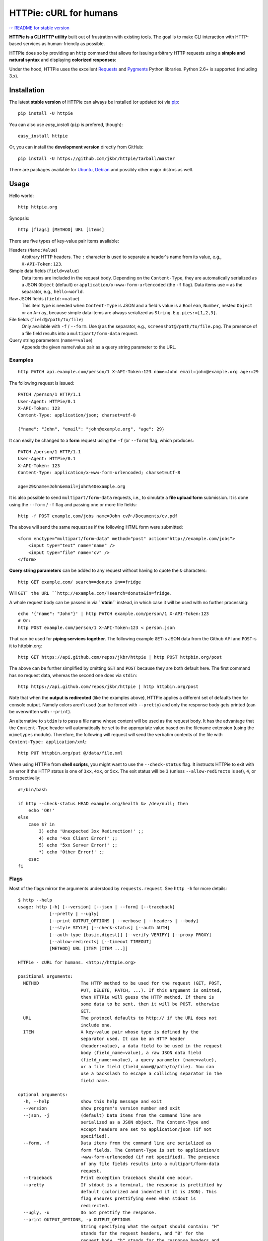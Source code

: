 HTTPie: cURL for humans
=======================

`☞ README for stable version <https://github.com/jkbr/httpie/tree/0.2.5#readme>`_

**HTTPie is a CLI HTTP utility** built out of frustration with existing tools.
The goal is to make CLI interaction with HTTP-based services as
human-friendly as possible.

HTTPie does so by providing an ``http`` command that allows for issuing
arbitrary HTTP requests using a **simple and natural syntax** and displaying
**colorized responses**:

.. image:: https://github.com/jkbr/httpie/raw/master/httpie.png
    :alt: HTTPie compared to cURL

Under the hood, HTTPie uses the excellent
`Requests <http://python-requests.org>`_ and
`Pygments <http://pygments.org/>`_ Python libraries. Python 2.6+ is supported
(including 3.x).

Installation
------------

The latest **stable version** of HTTPie can always be installed
(or updated to) via
`pip <http://www.pip-installer.org/en/latest/index.html>`_::

    pip install -U httpie

You can also use `easy_install` (``pip`` is prefered, though)::

    easy_install httpie

Or, you can install the **development version** directly from GitHub:

.. image:: https://secure.travis-ci.org/jkbr/httpie.png
    :target: http://travis-ci.org/jkbr/httpie
    :alt: Build Status of the master branch

::

    pip install -U https://github.com/jkbr/httpie/tarball/master


There are packages available for
`Ubuntu <http://packages.ubuntu.com/httpie>`_,
`Debian <http://packages.debian.org/httpie>`_ and
possibly other major distros as well.


Usage
-----

Hello world::

    http httpie.org

Synopsis::

    http [flags] [METHOD] URL [items]

There are five types of key-value pair items available:

Headers (``Name:Value``)
   Arbitrary HTTP headers. The ``:`` character is used to separate a header's
   name from its value, e.g., ``X-API-Token:123``.

Simple data fields (``field=value``)
  Data items are included in the request body. Depending on the
  ``Content-Type``, they are automatically serialized as a JSON ``Object``
  (default) or ``application/x-www-form-urlencoded`` (the ``-f`` flag).
  Data items use ``=`` as the separator, e.g., ``hello=world``.

Raw JSON fields (``field:=value``)
  This item type is needed when ``Content-Type`` is JSON and a field's value
  is a ``Boolean``, ``Number``,  nested ``Object`` or an ``Array``, because
  simple data items are always serialized as ``String``.
  E.g. ``pies:=[1,2,3]``.

File fields (``field@/path/to/file``)
  Only available with ``-f`` / ``--form``. Use ``@`` as the separator, e.g.,
  ``screenshot@/path/to/file.png``. The presence of a file field results into
  a ``multipart/form-data`` request.

Query string parameters (``name==value``)
  Appends the given name/value pair as a query string parameter to the URL.


Examples
^^^^^^^^
::

    http PATCH api.example.com/person/1 X-API-Token:123 name=John email=john@example.org age:=29


The following request is issued::

    PATCH /person/1 HTTP/1.1
    User-Agent: HTTPie/0.1
    X-API-Token: 123
    Content-Type: application/json; charset=utf-8

    {"name": "John", "email": "john@example.org", "age": 29}


It can easily be changed to a **form** request using the ``-f``
(or ``--form``) flag, which produces::

    PATCH /person/1 HTTP/1.1
    User-Agent: HTTPie/0.1
    X-API-Token: 123
    Content-Type: application/x-www-form-urlencoded; charset=utf-8

    age=29&name=John&email=john%40example.org

It is also possible to send ``multipart/form-data`` requests, i.e., to
simulate a **file upload form** submission. It is done using the
``--form`` / ``-f`` flag and passing one or more file fields::

    http -f POST example.com/jobs name=John cv@~/Documents/cv.pdf

The above will send the same request as if the following HTML form were submitted::

    <form enctype="multipart/form-data" method="post" action="http://example.com/jobs">
        <input type="text" name="name" />
        <input type="file" name="cv" />
    </form>

**Query string parameters** can be added to any request without having to quote
the ``&`` characters::

    http GET example.com/ search==donuts in==fridge

Will ``GET` the URL ``http://example.com/?search=donuts&in=fridge``.

A whole request body can be passed in via **``stdin``** instead, in which
case it will be used with no further processing::

    echo '{"name": "John"}' | http PATCH example.com/person/1 X-API-Token:123
    # Or:
    http POST example.com/person/1 X-API-Token:123 < person.json

That can be used for **piping services together**. The following example
``GET``-s JSON data from the Github API and ``POST``-s it to httpbin.org::

    http GET https://api.github.com/repos/jkbr/httpie | http POST httpbin.org/post

The above can be further simplified by omitting ``GET`` and ``POST`` because
they are both default here. The first command has no request data, whereas
the second one does via ``stdin``::

    http https://api.github.com/repos/jkbr/httpie | http httpbin.org/post

Note that when the **output is redirected** (like the examples above), HTTPie
applies a different set of defaults then for console output. Namely colors
aren't used (can be forced with ``--pretty``) and only the response body
gets printed (can be overwritten with ``--print``).

An alternative to ``stdin`` is to pass a file name whose content will be used
as the request body. It has the advantage that the ``Content-Type`` header
will automatically be set to the appropriate value based on the filename
extension (using the ``mimetypes`` module). Therefore, the following will
request will send the verbatim contents of the file with
``Content-Type: application/xml``::

    http PUT httpbin.org/put @/data/file.xml

When using HTTPie from **shell scripts**, you might want to use the
``--check-status`` flag. It instructs HTTPie to exit with an error if the
HTTP status is one of ``3xx``, ``4xx``, or ``5xx``. The exit status will
be ``3`` (unless ``--allow-redirects`` is set), ``4``, or ``5``
respectivelly::

    #!/bin/bash

    if http --check-status HEAD example.org/health &> /dev/null; then
        echo 'OK!'
    else
        case $? in
            3) echo 'Unexpected 3xx Redirection!' ;;
            4) echo '4xx Client Error!' ;;
            5) echo '5xx Server Error!' ;;
            *) echo 'Other Error!' ;;
        esac
    fi


Flags
^^^^^
Most of the flags mirror the arguments understood by ``requests.request``.
See ``http -h`` for more details::

    $ http --help
    usage: http [-h] [--version] [--json | --form] [--traceback]
                [--pretty | --ugly]
                [--print OUTPUT_OPTIONS | --verbose | --headers | --body]
                [--style STYLE] [--check-status] [--auth AUTH]
                [--auth-type {basic,digest}] [--verify VERIFY] [--proxy PROXY]
                [--allow-redirects] [--timeout TIMEOUT]
                [METHOD] URL [ITEM [ITEM ...]]

    HTTPie - cURL for humans. <http://httpie.org>

    positional arguments:
      METHOD                The HTTP method to be used for the request (GET, POST,
                            PUT, DELETE, PATCH, ...). If this argument is omitted,
                            then HTTPie will guess the HTTP method. If there is
                            some data to be sent, then it will be POST, otherwise
                            GET.
      URL                   The protocol defaults to http:// if the URL does not
                            include one.
      ITEM                  A key-value pair whose type is defined by the
                            separator used. It can be an HTTP header
                            (header:value), a data field to be used in the request
                            body (field_name=value), a raw JSON data field
                            (field_name:=value), a query parameter (name=value),
                            or a file field (field_name@/path/to/file). You can
                            use a backslash to escape a colliding separator in the
                            field name.

    optional arguments:
      -h, --help            show this help message and exit
      --version             show program's version number and exit
      --json, -j            (default) Data items from the command line are
                            serialized as a JSON object. The Content-Type and
                            Accept headers are set to application/json (if not
                            specified).
      --form, -f            Data items from the command line are serialized as
                            form fields. The Content-Type is set to application/x
                            -www-form-urlencoded (if not specified). The presence
                            of any file fields results into a multipart/form-data
                            request.
      --traceback           Print exception traceback should one occur.
      --pretty              If stdout is a terminal, the response is prettified by
                            default (colorized and indented if it is JSON). This
                            flag ensures prettifying even when stdout is
                            redirected.
      --ugly, -u            Do not prettify the response.
      --print OUTPUT_OPTIONS, -p OUTPUT_OPTIONS
                            String specifying what the output should contain: "H"
                            stands for the request headers, and "B" for the
                            request body. "h" stands for the response headers and
                            "b" for response the body. The default behaviour is
                            "hb" (i.e., the response headers and body is printed),
                            if standard output is not redirected. If the output is
                            piped to another program or to a file, then only the
                            body is printed by default.
      --verbose, -v         Print the whole request as well as the response.
                            Shortcut for --print=HBhb.
      --headers, -t         Print only the response headers. Shortcut for
                            --print=h.
      --body, -b            Print only the response body. Shortcut for --print=b.
      --style STYLE, -s STYLE
                            Output coloring style, one of autumn, borland, bw,
                            colorful, default, emacs, friendly, fruity, manni,
                            monokai, murphy, native, pastie, perldoc, rrt,
                            solarized, tango, trac, vim, vs. Defaults to
                            solarized. For this option to work properly, please
                            make sure that the $TERM environment variable is set
                            to "xterm-256color" or similar (e.g., via `export TERM
                            =xterm-256color' in your ~/.bashrc).
      --check-status        By default, HTTPie exits with 0 when no network or
                            other fatal errors occur. This flag instructs HTTPie
                            to also check the HTTP status code and exit with an
                            error if the status indicates one. When the server
                            replies with a 4xx (Client Error) or 5xx (Server
                            Error) status code, HTTPie exits with 4 or 5
                            respectively. If the response is a 3xx (Redirect) and
                            --allow-redirects hasn't been set, then the exit
                            status is 3. Also an error message is written to
                            stderr if stdout is redirected.
      --auth AUTH, -a AUTH  username:password. If only the username is provided
                            (-a username), HTTPie will prompt for the password.
      --auth-type {basic,digest}
                            The authentication mechanism to be used. Defaults to
                            "basic".
      --verify VERIFY       Set to "no" to skip checking the host's SSL
                            certificate. You can also pass the path to a CA_BUNDLE
                            file for private certs. You can also set the
                            REQUESTS_CA_BUNDLE environment variable. Defaults to
                            "yes".
      --proxy PROXY         String mapping protocol to the URL of the proxy (e.g.
                            http:foo.bar:3128).
      --allow-redirects     Set this flag if full redirects are allowed (e.g. re-
                            POST-ing of data at new ``Location``)
      --timeout TIMEOUT     Float describes the timeout of the request (Use
                            socket.setdefaulttimeout() as fallback).



Contribute
-----------

`View contributors on GitHub <https://github.com/jkbr/httpie/contributors>`_.

If you have found a bug or have a feature request, the
`issue tracker <https://github.com/jkbr/httpie/issues?state=open>`_ is the
place to start a discussion about it.

To contribute code or documentation, please first browse the existing issues
to see if the feature/bug has previously been discussed. Then fork
`the repository <https://github.com/jkbr/httpie>`_, make changes in your
develop branch and submit a pull request. Note: Pull requests with tests and
documentation are 53.6%  more awesome :)

To point the ``http`` command to your working copy you can install HTTPie in
the editable mode::

    pip install --editable .

It's a good idea to run the existing suite of tests before a pull requests is
submitted::

    python setup.py test

`Tox <http://tox.testrun.org/>`_ can used to conveniently run tests in all of
the
`supported Python environments <https://github.com/jkbr/httpie/blob/master/tox.ini>`_::

    # Install tox
    pip install tox

    # Run tests
    tox

Changelog
---------

* `0.2.6dev <https://github.com/jkbr/httpie/compare/0.2.5...master>`_
    * Form data and URL params can now have mutiple fields with the same name
    (e.g.,``http -f url a=1 a=2``).
    * Added ``--check-status`` to exit with an error for HTTP 3xx, 4xx and
      5xx (3, 4, 5).
    * If the output is piped to another program or redirected to a file,
      the new default behaviour is to only print the response body.
      (It can still be overriden via the ``--print`` flag.)
    * Improved highlighing of HTTP headers.
    * Added query string parameters (param==value).
    * Added support for terminal colors under Windows.
* `0.2.5 <https://github.com/jkbr/httpie/compare/0.2.2...0.2.5>`_ (2012-07-17)
    * Unicode characters in prettified JSON now don't get escaped for
      improved readability.
    * --auth now prompts for a password if only a username provided.
    * Added support for request payloads from a file path with automatic
      ``Content-Type`` (``http URL @/path``).
    * Fixed missing query string when displaing the request headers via
      ``--verbose``.
    * Fixed Content-Type for requests with no data.
* `0.2.2 <https://github.com/jkbr/httpie/compare/0.2.1...0.2.2>`_ (2012-06-24)
    * The ``METHOD`` positional argument can now be omitted (defaults to
      ``GET``, or to ``POST`` with data).
    * Fixed --verbose --form.
    * Added support for `Tox <http://tox.testrun.org/>`_.
* `0.2.1 <https://github.com/jkbr/httpie/compare/0.2.0...0.2.1>`_ (2012-06-13)
    * Added compatibility with ``requests-0.12.1``.
    * Dropped custom JSON and HTTP lexers in favor of the ones newly included
      in ``pygments-1.5``.
* `0.2.0 <https://github.com/jkbr/httpie/compare/0.1.6...0.2.0>`_ (2012-04-25)
    * Added Python 3 support.
    * Added the ability to print the HTTP request as well as the response
      (see ``--print`` and ``--verbose``).
    * Added support for Digest authentication.
    * Added file upload support
      (``http -f POST file_field_name@/path/to/file``).
    * Improved syntax highlighting for JSON.
    * Added support for field name escaping.
    * Many bug fixes.
* `0.1.6 <https://github.com/jkbr/httpie/compare/0.1.4...0.1.6>`_ (2012-03-04)
